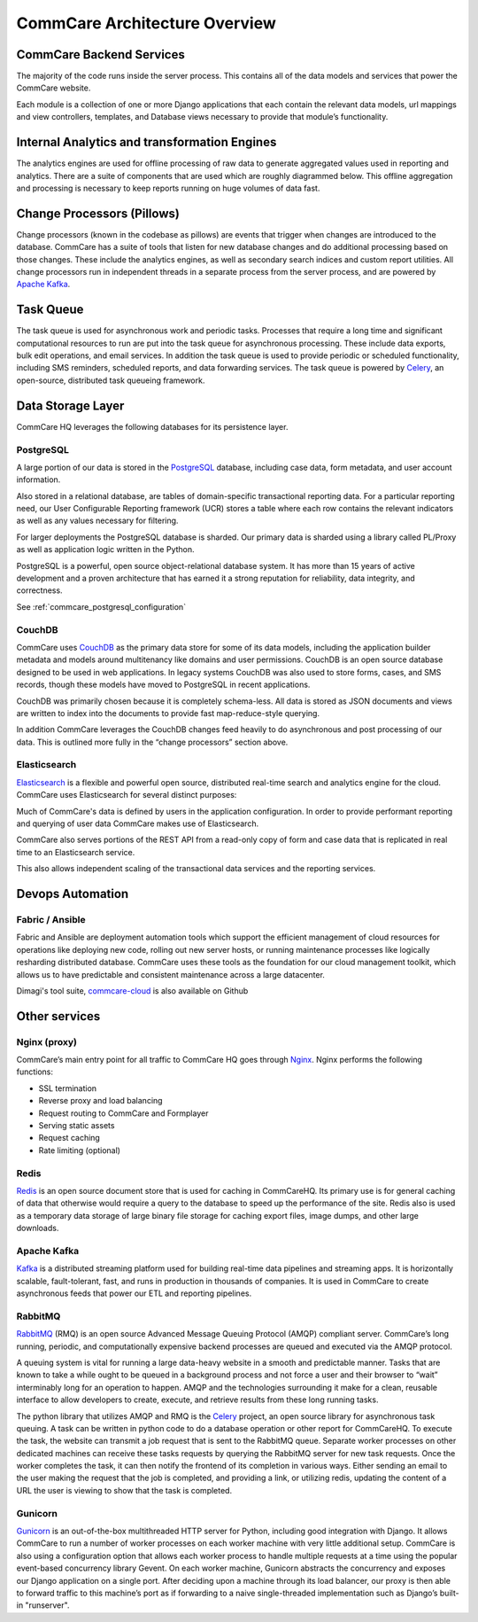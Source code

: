 CommCare Architecture Overview
==============================

CommCare Backend Services
-------------------------

The majority of the code runs inside the server process. This contains all of the data models and services that
power the CommCare website.

Each module is a collection of one or more Django applications that each contain the relevant data models, url
mappings and view controllers, templates, and Database views necessary to provide that module’s functionality.

Internal Analytics and transformation Engines
---------------------------------------------

The analytics engines are used for offline processing of raw data to generate aggregated values used in reporting
and analytics. There are a suite of components that are used which are roughly diagrammed below. This offline
aggregation and processing is necessary to keep reports running on huge volumes of data fast.

.. image:: ../images/reporting_architecture.png

Change Processors (Pillows)
---------------------------

Change processors (known in the codebase as pillows) are events that trigger when changes are introduced to the
database. CommCare has a suite of tools that listen for new database changes and do additional processing based on
those changes. These include the analytics engines, as well as secondary search indices and custom report
utilities. All change processors run in independent threads in a separate process from the server process, and are
powered by `Apache Kafka <https://kafka.apache.org/>`_.

Task Queue
----------

The task queue is used for asynchronous work and periodic tasks. Processes that require a long time and significant
computational resources to run are put into the task queue for asynchronous processing. These include data exports,
bulk edit operations, and email services. In addition the task queue is used to provide periodic or scheduled
functionality, including SMS reminders, scheduled reports, and data forwarding services. The task queue is powered
by Celery_, an open-source, distributed task queueing framework.

.. _Celery: https://docs.celeryproject.org

Data Storage Layer
------------------

CommCare HQ leverages the following databases for its persistence layer.

PostgreSQL
~~~~~~~~~~

A large portion of our data is stored in the PostgreSQL_ database, including case data, form metadata, and user
account information.

Also stored in a relational database, are tables of domain-specific transactional reporting data. For a particular
reporting need, our User Configurable Reporting framework (UCR) stores a table where each row contains the relevant
indicators as well as any values necessary for filtering.

For larger deployments the PostgreSQL database is sharded. Our primary data is sharded using a library called
PL/Proxy as well as application logic written in the Python.

PostgreSQL is a powerful, open source object-relational database system. It has more than 15 years of active
development and a proven architecture that has earned it a strong reputation for reliability, data integrity, and
correctness.

See :ref:`commcare_postgresql_configuration`

.. _PostgreSQL: https://www.postgresql.org

CouchDB
~~~~~~~

CommCare uses CouchDB_ as the primary data store for some of its data models, including the application builder
metadata and models around multitenancy like domains and user permissions. CouchDB is an open source database
designed to be used in web applications. In legacy systems CouchDB was also used to store  forms, cases, and SMS
records, though these models have moved to PostgreSQL in recent applications.

CouchDB was primarily chosen because it is completely schema-less. All data is stored as JSON documents and views
are written to index into the documents to provide fast map-reduce-style querying.

In addition CommCare leverages the CouchDB changes feed heavily to do asynchronous and post processing of our data.
This is outlined more fully in the “change processors” section above.

.. _CouchDB: https://couchdb.apache.org/

Elasticsearch
~~~~~~~~~~~~~

Elasticsearch_ is a flexible and powerful open source, distributed real-time search and analytics engine for the
cloud. CommCare uses Elasticsearch for several distinct purposes:

Much of CommCare's data is defined by users in the application configuration. In order to provide performant
reporting and querying of user data CommCare makes use of Elasticsearch.

CommCare also serves portions of the REST API from a read-only copy of form and case data that is replicated in
real time to an Elasticsearch service.

This also allows independent scaling of the transactional data services and the reporting services.

.. _Elasticsearch: https://www.elastic.co/

Devops Automation
-----------------

Fabric / Ansible
~~~~~~~~~~~~~~~~

Fabric and Ansible are deployment automation tools which support the efficient management of cloud resources for
operations like deploying new code, rolling out new server hosts, or running maintenance processes like logically
resharding distributed database. CommCare uses these tools as the foundation for our cloud management toolkit,
which allows us to have predictable and consistent maintenance across a large datacenter.

Dimagi's tool suite, `commcare-cloud <https://dimagi.github.io/commcare-cloud/>`_ is also available on Github

Other services
--------------

Nginx (proxy)
~~~~~~~~~~~~~

CommCare’s main entry point for all traffic to CommCare HQ goes through Nginx_. Nginx performs the following
functions:

* SSL termination
* Reverse proxy and load balancing
* Request routing to CommCare and Formplayer
* Serving static assets
* Request caching
* Rate limiting (optional)

.. _Nginx: https://www.nginx.com/

Redis
~~~~~

Redis_ is an open source document store that is used for caching in CommCareHQ. Its primary use is for general
caching of data that otherwise would require a query to the database to speed up the performance of the site. Redis
also is used as a temporary data storage of large binary file storage for caching export files, image dumps, and
other large downloads.

.. _Redis: https://redis.io/

Apache Kafka
~~~~~~~~~~~~

Kafka_ is a distributed streaming platform used for building real-time data pipelines and streaming apps. It is
horizontally scalable, fault-tolerant, fast, and runs in production in thousands of companies. It is used in
CommCare to create asynchronous feeds that power our ETL and reporting pipelines.

.. _Kafka: https://kafka.apache.org/

RabbitMQ
~~~~~~~~

RabbitMQ_ (RMQ) is an open source Advanced Message Queuing Protocol (AMQP) compliant server. CommCare’s long
running, periodic, and computationally expensive backend processes are queued and executed via the AMQP protocol.

A queuing system is vital for running a large data-heavy website in a smooth and predictable manner. Tasks that are
known to take a while ought to be queued in a background process and not force a user and their browser to “wait”
interminably long for an operation to happen. AMQP and the technologies surrounding it make for a clean, reusable
interface to allow developers to create, execute, and retrieve results from these long running tasks.

The python library that utilizes AMQP and RMQ is the Celery_ project, an open source library for asynchronous task
queuing. A task can be written in python code to do a database operation or other report for CommCareHQ. To execute
the task, the website can transmit a job request that is sent to the RabbitMQ queue. Separate worker processes on
other dedicated machines can receive these tasks requests by querying the RabbitMQ server for new task requests.
Once the worker completes the task, it can then notify the frontend of its completion in various ways. Either
sending an email to the user making the request that the job is completed, and providing a link, or utilizing
redis, updating the content of a URL the user is viewing to show that the task is completed.

.. _RabbitMQ: https://www.rabbitmq.com/

Gunicorn
~~~~~~~~

Gunicorn_ is an out-of-the-box multithreaded HTTP server for Python, including good integration with Django. It allows
CommCare to run a number of worker processes on each worker machine with very little additional setup. CommCare is
also using a configuration option that allows each worker process to handle multiple requests at a time using the
popular event-based concurrency library Gevent. On each worker machine, Gunicorn abstracts the concurrency and
exposes our Django application on a single port. After deciding upon a machine through its load balancer, our proxy
is then able to forward traffic to this machine’s port as if forwarding to a naive single-threaded implementation
such as Django’s built-in "runserver".

.. _Gunicorn: https://gunicorn.org/
